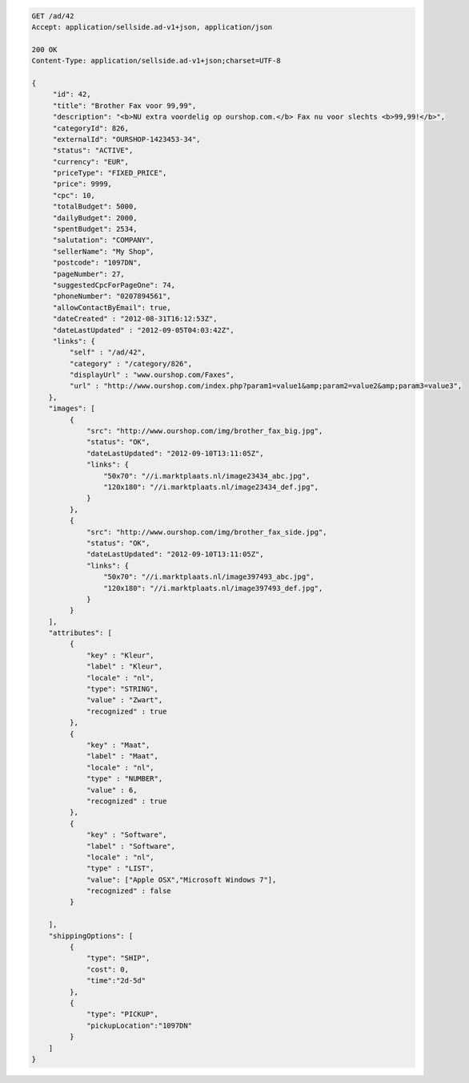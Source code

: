 .. code-block:: javascript

   GET /ad/42
   Accept: application/sellside.ad-v1+json, application/json

   200 OK
   Content-Type: application/sellside.ad-v1+json;charset=UTF-8

   {
        "id": 42,
        "title": "Brother Fax voor 99,99",
        "description": "<b>NU extra voordelig op ourshop.com.</b> Fax nu voor slechts <b>99,99!</b>",
        "categoryId": 826,
        "externalId": "OURSHOP-1423453-34",
        "status": "ACTIVE",
        "currency": "EUR",
        "priceType": "FIXED_PRICE",
        "price": 9999,
        "cpc": 10,
        "totalBudget": 5000,
        "dailyBudget": 2000,
        "spentBudget": 2534,
        "salutation": "COMPANY",
        "sellerName": "My Shop",
        "postcode": "1097DN",
        "pageNumber": 27,
        "suggestedCpcForPageOne": 74,
        "phoneNumber": "0207894561",
        "allowContactByEmail": true,
        "dateCreated" : "2012-08-31T16:12:53Z",
        "dateLastUpdated" : "2012-09-05T04:03:42Z",
        "links": {
            "self" : "/ad/42",
            "category" : "/category/826",
            "displayUrl" : "www.ourshop.com/Faxes",
            "url" : "http://www.ourshop.com/index.php?param1=value1&amp;param2=value2&amp;param3=value3",
       },
       "images": [
            {
                "src": "http://www.ourshop.com/img/brother_fax_big.jpg",
                "status": "OK",
                "dateLastUpdated": "2012-09-10T13:11:05Z",
                "links": {
                    "50x70": "//i.marktplaats.nl/image23434_abc.jpg",
                    "120x180": "//i.marktplaats.nl/image23434_def.jpg",
                }
            },
            {
                "src": "http://www.ourshop.com/img/brother_fax_side.jpg",
                "status": "OK",
                "dateLastUpdated": "2012-09-10T13:11:05Z",
                "links": {
                    "50x70": "//i.marktplaats.nl/image397493_abc.jpg",
                    "120x180": "//i.marktplaats.nl/image397493_def.jpg",
                }
            }
       ],
       "attributes": [
            {
                "key" : "Kleur",
                "label" : "Kleur",
                "locale" : "nl",
                "type": "STRING",
                "value" : "Zwart",
                "recognized" : true
            },
            {
                "key" : "Maat",
                "label" : "Maat",
                "locale" : "nl",
                "type" : "NUMBER",
                "value" : 6,
                "recognized" : true
            },
            {
                "key" : "Software",
                "label" : "Software",
                "locale" : "nl",
                "type" : "LIST",
                "value": ["Apple OSX","Microsoft Windows 7"],
                "recognized" : false
            }

       ],
       "shippingOptions": [
            {
                "type": "SHIP",
                "cost": 0,
                "time":"2d-5d"
            },
            {
                "type": "PICKUP",
                "pickupLocation":"1097DN"
            }
       ]
   }
